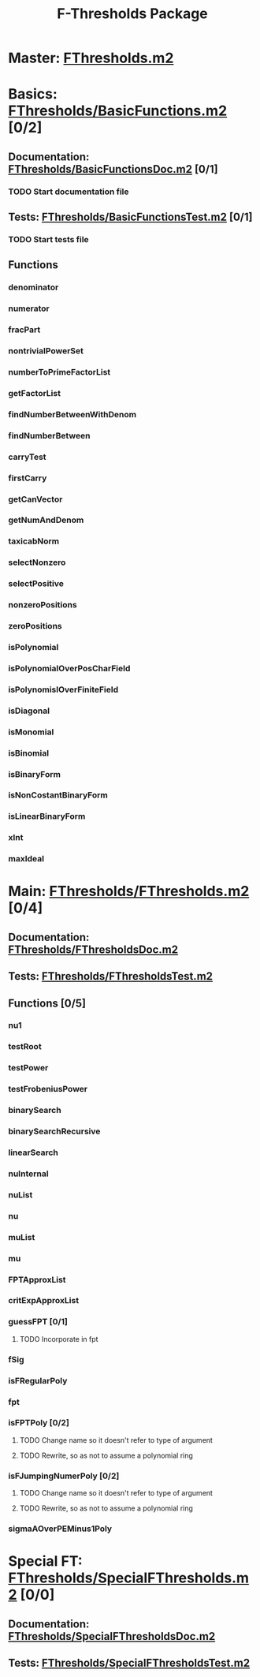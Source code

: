 #+TITLE: F-Thresholds Package

* Master: [[file:./FThresholds.m2][FThresholds.m2]]

* Basics: [[file:./FThresholds/BasicFunctions.m2][FThresholds/BasicFunctions.m2]] [0/2]
:PROPERTIES:
:COOKIE_DATA: todo recursive
:END:

** Documentation: [[file:./FThresholds/BasicFunctionsDoc.m2][FThresholds/BasicFunctionsDoc.m2]] [0/1]

*** TODO Start documentation file


** Tests: [[file:./FThresholds/BasicFunctionsTest.m2][FThresholds/BasicFunctionsTest.m2]] [0/1]

*** TODO Start tests file


** Functions

*** denominator
*** numerator
*** fracPart
*** nontrivialPowerSet
*** numberToPrimeFactorList
*** getFactorList
*** findNumberBetweenWithDenom
*** findNumberBetween
*** carryTest
*** firstCarry
*** getCanVector
*** getNumAndDenom
*** taxicabNorm
*** selectNonzero
*** selectPositive
*** nonzeroPositions
*** zeroPositions
*** isPolynomial
*** isPolynomialOverPosCharField
*** isPolynomislOverFiniteField
*** isDiagonal
*** isMonomial
*** isBinomial
*** isBinaryForm
*** isNonCostantBinaryForm
*** isLinearBinaryForm
*** xInt
*** maxIdeal

* Main: [[file:./FThresholds/FThresholds.m2][FThresholds/FThresholds.m2]] [0/4]
:PROPERTIES:
:COOKIE_DATA: todo recursive
:END:
** Documentation: [[file:./FThresholds/FThresholdsDoc.m2][FThresholds/FThresholdsDoc.m2]]

** Tests: [[file:./FThresholds/FThresholdsTest.m2][FThresholds/FThresholdsTest.m2]]

** Functions [0/5]
:PROPERTIES:
:COOKIE_DATA: todo recursive
:END:
*** nu1
*** testRoot
*** testPower
*** testFrobeniusPower
*** binarySearch
*** binarySearchRecursive
*** linearSearch
*** nuInternal
*** nuList
*** nu
*** muList
*** mu
*** FPTApproxList
*** critExpApproxList
*** guessFPT [0/1]
**** TODO Incorporate in fpt
*** fSig
*** isFRegularPoly
*** fpt
*** isFPTPoly [0/2]
**** TODO Change name so it doesn't refer to type of argument
**** TODO Rewrite, so as not to assume a polynomial ring

*** isFJumpingNumerPoly [0/2]
**** TODO Change name so it doesn't refer to type of argument
**** TODO Rewrite, so as not to assume a polynomial ring
*** sigmaAOverPEMinus1Poly  
* Special FT: [[file:./FThresholds/SpecialFThresholds.m2][FThresholds/SpecialFThresholds.m2]] [0/0]
:PROPERTIES:
:COOKIE_DATA: todo recursive
:END:

** Documentation: [[file:./FThresholds/SpecialFThresholdsDoc.m2][FThresholds/SpecialFThresholdsDoc.m2]]

** Tests: [[file:./FThresholds/SpecialFThresholdsTest.m2][FThresholds/SpecialFThresholdsTest.m2]]

